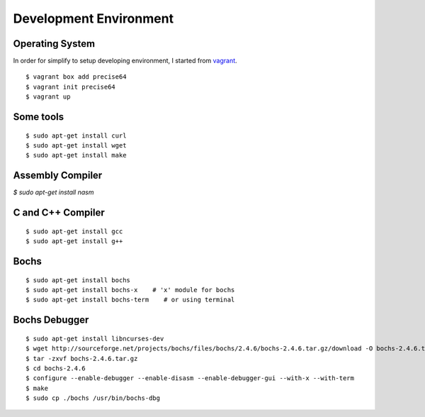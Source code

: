 Development Environment
=======================

Operating System
----------------

In order for simplify to setup developing environment, I started from vagrant_.

::

   $ vagrant box add precise64
   $ vagrant init precise64
   $ vagrant up


Some tools
----------

::

    $ sudo apt-get install curl
    $ sudo apt-get install wget
    $ sudo apt-get install make


Assembly Compiler
-----------------

`$ sudo apt-get install nasm`


C and C++ Compiler
------------------

::

    $ sudo apt-get install gcc
    $ sudo apt-get install g++


Bochs
-----

::

    $ sudo apt-get install bochs
    $ sudo apt-get install bochs-x    # 'x' module for bochs
    $ sudo apt-get install bochs-term    # or using terminal


Bochs Debugger
--------------

::

    $ sudo apt-get install libncurses-dev
    $ wget http://sourceforge.net/projects/bochs/files/bochs/2.4.6/bochs-2.4.6.tar.gz/download -O bochs-2.4.6.tar.gz
    $ tar -zxvf bochs-2.4.6.tar.gz
    $ cd bochs-2.4.6
    $ configure --enable-debugger --enable-disasm --enable-debugger-gui --with-x --with-term
    $ make
    $ sudo cp ./bochs /usr/bin/bochs-dbg


.. _vagrant: https://www.vagrantup.com/
